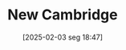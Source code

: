 #+title:      New Cambridge
#+date:       [2025-02-03 seg 18:47]
#+filetags:   :schoolofthought:
#+identifier: 20250203T184701
#+BIBLIOGRAPHY: ~/Org/zotero_refs.bib
#+OPTIONS: num:nil ^:{} toc:nil

